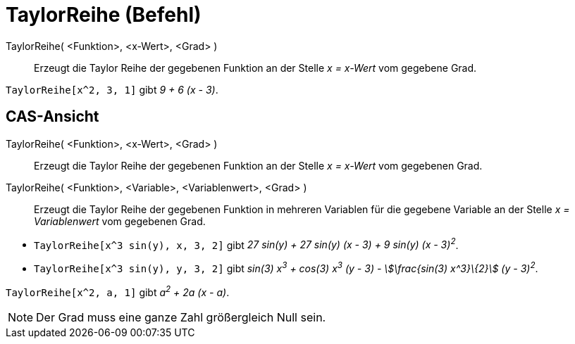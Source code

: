 = TaylorReihe (Befehl)
:page-en: commands/TaylorPolynomial
ifdef::env-github[:imagesdir: /de/modules/ROOT/assets/images]

TaylorReihe( <Funktion>, <x-Wert>, <Grad> )::
  Erzeugt die Taylor Reihe der gegebenen Funktion an der Stelle _x = x-Wert_ vom gegebene Grad.

[EXAMPLE]
====

`++TaylorReihe[x^2, 3, 1]++` gibt _9 + 6 (x - 3)_.

====

== CAS-Ansicht

TaylorReihe( <Funktion>, <x-Wert>, <Grad> )::
  Erzeugt die Taylor Reihe der gegebenen Funktion an der Stelle _x = x-Wert_ vom gegebenen Grad.
TaylorReihe( <Funktion>, <Variable>, <Variablenwert>, <Grad> )::
  Erzeugt die Taylor Reihe der gegebenen Funktion in mehreren Variablen für die gegebene Variable an der Stelle _x =
  Variablenwert_ vom gegebenen Grad.

[EXAMPLE]
====

* `++TaylorReihe[x^3 sin(y), x, 3, 2]++` gibt _27 sin(y) + 27 sin(y) (x - 3) + 9 sin(y) (x - 3)^2^_.
* `++TaylorReihe[x^3 sin(y), y, 3, 2]++` gibt _sin(3) x^3^ + cos(3) x^3^ (y - 3) - stem:[\frac{sin(3) x^3}\{2}] (y -
3)^2^_.

====

[EXAMPLE]
====

`++TaylorReihe[x^2, a, 1]++` gibt _a^2^ + 2a (x - a)_.

====

[NOTE]
====

Der Grad muss eine ganze Zahl größergleich Null sein.

====
